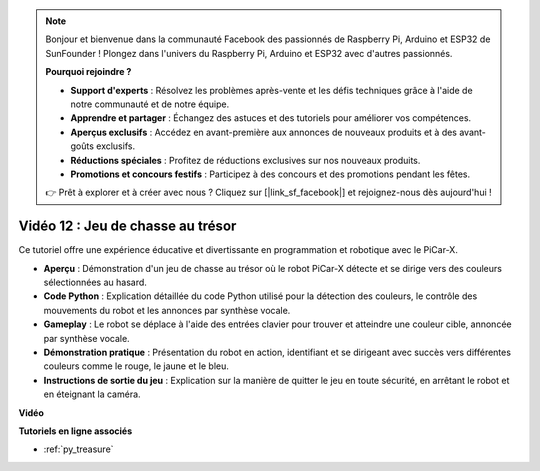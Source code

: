 .. note::

    Bonjour et bienvenue dans la communauté Facebook des passionnés de Raspberry Pi, Arduino et ESP32 de SunFounder ! Plongez dans l'univers du Raspberry Pi, Arduino et ESP32 avec d'autres passionnés.

    **Pourquoi rejoindre ?**

    - **Support d'experts** : Résolvez les problèmes après-vente et les défis techniques grâce à l'aide de notre communauté et de notre équipe.
    - **Apprendre et partager** : Échangez des astuces et des tutoriels pour améliorer vos compétences.
    - **Aperçus exclusifs** : Accédez en avant-première aux annonces de nouveaux produits et à des avant-goûts exclusifs.
    - **Réductions spéciales** : Profitez de réductions exclusives sur nos nouveaux produits.
    - **Promotions et concours festifs** : Participez à des concours et des promotions pendant les fêtes.

    👉 Prêt à explorer et à créer avec nous ? Cliquez sur [|link_sf_facebook|] et rejoignez-nous dès aujourd'hui !

Vidéo 12 : Jeu de chasse au trésor
====================================

Ce tutoriel offre une expérience éducative et divertissante en programmation et robotique avec le PiCar-X.

* **Aperçu** : Démonstration d'un jeu de chasse au trésor où le robot PiCar-X détecte et se dirige vers des couleurs sélectionnées au hasard.
* **Code Python** : Explication détaillée du code Python utilisé pour la détection des couleurs, le contrôle des mouvements du robot et les annonces par synthèse vocale.
* **Gameplay** : Le robot se déplace à l'aide des entrées clavier pour trouver et atteindre une couleur cible, annoncée par synthèse vocale.
* **Démonstration pratique** : Présentation du robot en action, identifiant et se dirigeant avec succès vers différentes couleurs comme le rouge, le jaune et le bleu.
* **Instructions de sortie du jeu** : Explication sur la manière de quitter le jeu en toute sécurité, en arrêtant le robot et en éteignant la caméra.

**Vidéo**

.. raw:: html

    <iframe width="700" height="500" src="https://www.youtube.com/embed/sT7hEXe1byE?si=R1qGtVFpxP_JtH1m" title="YouTube video player" frameborder="0" allow="accelerometer; autoplay; clipboard-write; encrypted-media; gyroscope; picture-in-picture; web-share" allowfullscreen></iframe>

**Tutoriels en ligne associés**

* :ref:`py_treasure`
